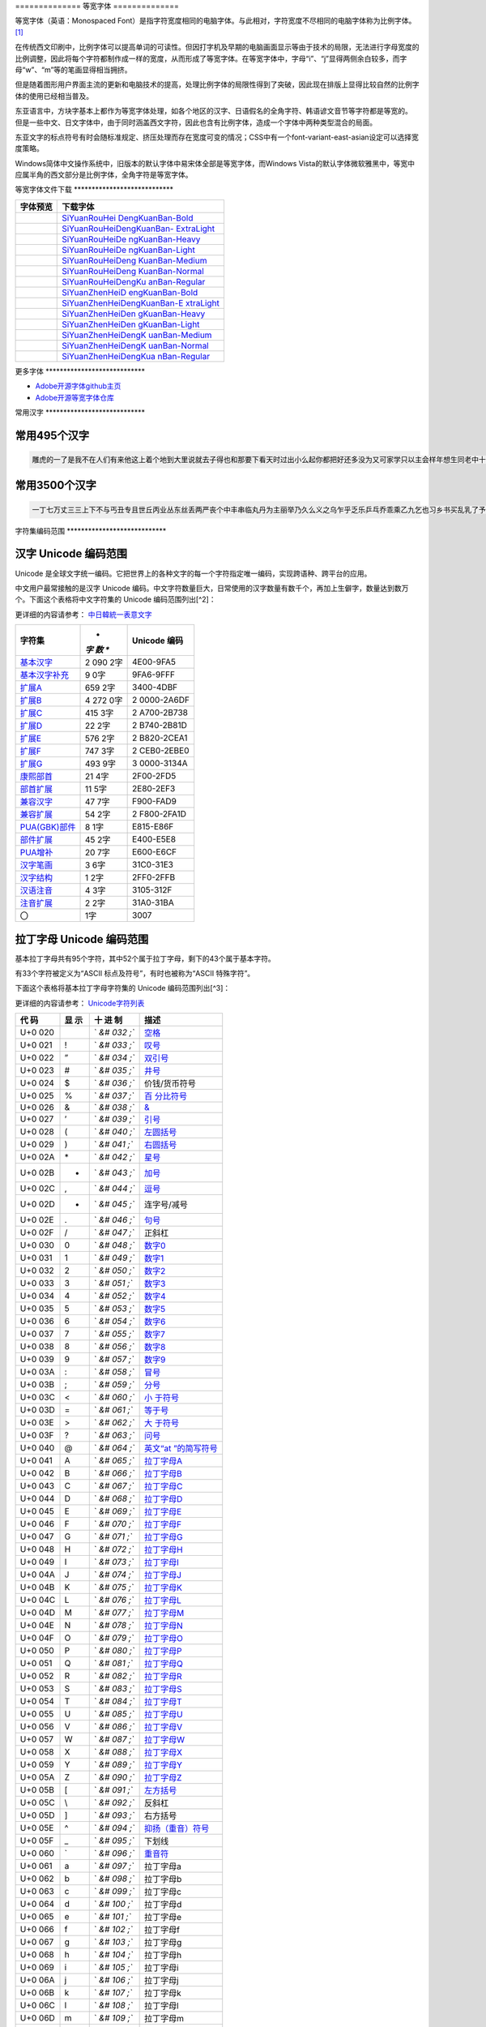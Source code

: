 .. \_monospaced-font:

============== 等宽字体 ==============

等宽字体（英语：Monospaced
Font）是指字符宽度相同的电脑字体。与此相对，字符宽度不尽相同的电脑字体称为比例字体。 [1]_

在传统西文印刷中，比例字体可以提高单词的可读性。但因打字机及早期的电脑画面显示等由于技术的局限，无法进行字母宽度的比例调整，因此将每个字符都制作成一样的宽度，从而形成了等宽字体。在等宽字体中，字母“i”、“j”显得两侧余白较多，而字母“w”、“m”等的笔画显得相当拥挤。

但是随着图形用户界面主流的更新和电脑技术的提高，处理比例字体的局限性得到了突破，因此现在排版上显得比较自然的比例字体的使用已经相当普及。

东亚语言中，方块字基本上都作为等宽字体处理，如各个地区的汉字、日语假名的全角字符、韩语谚文音节等字符都是等宽的。
但是一些中文、日文字体中，由于同时涵盖西文字符，因此也含有比例字体，造成一个字体中两种类型混合的局面。

东亚文字的标点符号有时会随标准规定、挤压处理而存在宽度可变的情况；CSS中有一个font-variant-east-asian设定可以选择宽度策略。

Windows简体中文操作系统中，旧版本的默认字体中易宋体全部是等宽字体，而Windows
Vista的默认字体微软雅黑中，等宽中应属半角的西文部分是比例字体，全角字符是等宽字体。

等宽字体文件下载 \***************************\*

+---------------------------------------+-------------------------------+
| 字体预览                              | 下载字体                      |
+=======================================+===============================+
| |SiYuanRouHeiDengKuanBan-Bold|        | `SiYuanRouHei                 |
|                                       | DengKuanBan-Bold <http://phot |
|                                       | os.100ask.net/lvgl/00_100ask_ |
|                                       | tools/fonts-zh-source/SiYuanR |
|                                       | ouHeiDengKuanBan-Bold.zip>`__ |
+---------------------------------------+-------------------------------+
| |SiYuanRouHeiDengKuanBan-ExtraLight|  | `SiYuanRouHeiDengKuanBan-     |
|                                       | ExtraLight <http://photos.100 |
|                                       | ask.net/lvgl/00_100ask_tools/ |
|                                       | fonts-zh-source/SiYuanRouHeiD |
|                                       | engKuanBan-ExtraLight.zip>`__ |
+---------------------------------------+-------------------------------+
| |SiYuanRouHeiDengKuanBan-Heavy|       | `SiYuanRouHeiDe               |
|                                       | ngKuanBan-Heavy <http://photo |
|                                       | s.100ask.net/lvgl/00_100ask_t |
|                                       | ools/fonts-zh-source/SiYuanRo |
|                                       | uHeiDengKuanBan-Heavy.zip>`__ |
+---------------------------------------+-------------------------------+
| |SiYuanRouHeiDengKuanBan-Light|       | `SiYuanRouHeiDe               |
|                                       | ngKuanBan-Light <http://photo |
|                                       | s.100ask.net/lvgl/00_100ask_t |
|                                       | ools/fonts-zh-source/SiYuanRo |
|                                       | uHeiDengKuanBan-Light.zip>`__ |
+---------------------------------------+-------------------------------+
| |SiYuanRouHeiDengKuanBan-Medium|      | `SiYuanRouHeiDeng             |
|                                       | KuanBan-Medium <http://photos |
|                                       | .100ask.net/lvgl/00_100ask_to |
|                                       | ols/fonts-zh-source/SiYuanRou |
|                                       | HeiDengKuanBan-Medium.zip>`__ |
+---------------------------------------+-------------------------------+
| |SiYuanRouHeiDengKuanBan-Normal|      | `SiYuanRouHeiDeng             |
|                                       | KuanBan-Normal <http://photos |
|                                       | .100ask.net/lvgl/00_100ask_to |
|                                       | ols/fonts-zh-source/SiYuanRou |
|                                       | HeiDengKuanBan-Normal.zip>`__ |
+---------------------------------------+-------------------------------+
| |SiYuanRouHeiDengKuanBan-Regular|     | `SiYuanRouHeiDengKu           |
|                                       | anBan-Regular <http://photos. |
|                                       | 100ask.net/lvgl/00_100ask_too |
|                                       | ls/fonts-zh-source/SiYuanRouH |
|                                       | eiDengKuanBan-Regular.zip>`__ |
+---------------------------------------+-------------------------------+
| |SiYuanZhenHeiDengKuanBan-Bold|       | `SiYuanZhenHeiD               |
|                                       | engKuanBan-Bold <http://photo |
|                                       | s.100ask.net/lvgl/00_100ask_t |
|                                       | ools/fonts-zh-source/SiYuanZh |
|                                       | enHeiDengKuanBan-Bold.zip>`__ |
+---------------------------------------+-------------------------------+
| |SiYuanZhenHeiDengKuanBan-ExtraLight| | `SiYuanZhenHeiDengKuanBan-E   |
|                                       | xtraLight <http://photos.100a |
|                                       | sk.net/lvgl/00_100ask_tools/f |
|                                       | onts-zh-source/SiYuanZhenHeiD |
|                                       | engKuanBan-ExtraLight.zip>`__ |
+---------------------------------------+-------------------------------+
| |SiYuanZhenHeiDengKuanBan-Heavy|      | `SiYuanZhenHeiDen             |
|                                       | gKuanBan-Heavy <http://photos |
|                                       | .100ask.net/lvgl/00_100ask_to |
|                                       | ols/fonts-zh-source/SiYuanZhe |
|                                       | nHeiDengKuanBan-Heavy.zip>`__ |
+---------------------------------------+-------------------------------+
| |SiYuanZhenHeiDengKuanBan-Light|      | `SiYuanZhenHeiDen             |
|                                       | gKuanBan-Light <http://photos |
|                                       | .100ask.net/lvgl/00_100ask_to |
|                                       | ols/fonts-zh-source/SiYuanZhe |
|                                       | nHeiDengKuanBan-Light.zip>`__ |
+---------------------------------------+-------------------------------+
| |SiYuanZhenHeiDengKuanBan-Medium|     | `SiYuanZhenHeiDengK           |
|                                       | uanBan-Medium <http://photos. |
|                                       | 100ask.net/lvgl/00_100ask_too |
|                                       | ls/fonts-zh-source/SiYuanZhen |
|                                       | HeiDengKuanBan-Medium.zip>`__ |
+---------------------------------------+-------------------------------+
| |SiYuanZhenHeiDengKuanBan-Normal|     | `SiYuanZhenHeiDengK           |
|                                       | uanBan-Normal <http://photos. |
|                                       | 100ask.net/lvgl/00_100ask_too |
|                                       | ls/fonts-zh-source/SiYuanZhen |
|                                       | HeiDengKuanBan-Normal.zip>`__ |
+---------------------------------------+-------------------------------+
| |SiYuanZhenHeiDengKuanBan-Regular|    | `SiYuanZhenHeiDengKua         |
|                                       | nBan-Regular <http://photos.1 |
|                                       | 00ask.net/lvgl/00_100ask_tool |
|                                       | s/fonts-zh-source/SiYuanZhenH |
|                                       | eiDengKuanBan-Regular.zip>`__ |
+---------------------------------------+-------------------------------+

更多字体 \***************************\*

-  `Adobe开源字体github主页 <https://github.com/adobe-fonts>`__
-  `Adobe开源等宽字体仓库 <https://github.com/adobe-fonts/source-han-mono>`__

常用汉字 \***************************\*

常用495个汉字
-------------

.. code:: shell

   雕虎的一了是我不在人们有来他这上着个地到大里说就去子得也和那要下看天时过出小么起你都把好还多没为又可家学只以主会样年想生同老中十从自面前头道它后然走很像见两用她国动进成回什边作对开而己些现山民候经发工向事命给长水几义三声于高手知理眼志点心战二问但身方实吃做叫当住听革打呢真全才四已所敌之最光产情路分总条白话东席次亲如被花口放儿常气黄五第使写军木珍吧文运再果怎定许快明行因别飞外树物活部门无往船望新带队先力完却站代员机更九您每风级跟笑啊孩万少直意夜比阶连车重便斗马哪化太指变社似士者干石满梅日决百原拿群究各六本思解立河村八难早论吗根共让相研今其书坐接应关信觉步反处记将千找争领或师结块跑谁草越字加脚紧爱等习阵怕月青半火法题建赶位唱海七女任件感准张团屋离色脸片科倒睛利世刚且由送切星导晚表够整认响雪流未场该并底深刻平伟忙提确近亮轻讲农古黑告界拉名呀土清阳照办史改历转画造嘴此治北必服雨穿内识验传业菜爬睡兴形量咱观苦体众通冲合破友度术饭公旁房极南枪读沙岁线野坚空收算至政城劳落钱特围弟胜教热展包歌类渐强数乡呼音答哥际旧神座章帮啦受系令跳非何牛取入岸敢掉忽种装顶急戴林停息句区衣般报叶压慢叔背细艳佐

常用3500个汉字
--------------

.. code:: shell

   一丁七万丈三三上下不与丐丑专且世丘丙业丛东丝丢两严丧个中丰串临丸丹为主丽举乃久么义之乌乍乎乏乐乒乓乔乖乘乙九乞也习乡书买乱乳了予争事二于亏云互五井亚些亡交亥亦产亩享京亭亮亲人亿什仁仅仆仇今介仍从仑仓仔他仗付仙代令以仪们仰仲件价任份仿企伊伍伏伐休众优伙会伞伟传伤伦伪伯估伴伶伸伺似佃但位低住佑体何余佛作你佣佩佳使侄侈例侍供依侠侣侥侦侧侨侮侯侵便促俄俊俏俐俗俘保信俩俭修俯俱俺倍倒倔倘候倚借倡倦债值倾假偎偏做停健偶偷偿傀傅傍储催傲傻像僚僧僵僻儒儡儿允元兄充兆先光克免兑兔党兜兢入全八公六兰共关兴兵其具典养兼兽冀内冈册再冒冕冗写军农冠冤冬冯冰冲决况冶冷冻净凄准凉凌减凑凛凝几凡凤凫凭凯凰凳凶凸凹出击函凿刀刁刃分切刊刑划列刘则刚创初删判刨利别刮到制刷券刹刺刻刽剂剃削前剑剔剖剥剧剩剪副割剿劈力劝办功加务劣动助努劫励劲劳势勃勇勉勋勒勘募勤勺勾勿匀包匆匈匕化北匙匠匣匪匹区医匾匿十千升午半华协卑卒卓单卖南博卜占卡卢卤卦卧卫印危即却卵卷卸卿厂厅历厉压厌厕厘厚原厢厦厨去县参又叉及友双反发叔取受变叙叛叠口古句另叨只叫召叭叮可台史右叶号司叹叼叽吁吃各吆合吉吊同名后吏吐向吓吕吗君吝吞吟吠否吧吨吩含听吭吮启吱吴吵吸吹吻吼呀呆呈告呐呕员呛呜呢周味呵呻呼命咆和咏咐咒咕咖咙咧咨咪咬咱咳咸咽哀品哄哆哈响哎哑哗哟哥哨哩哪哭哮哲哺哼唁唆唇唉唐唠唤唧唬售唯唱唾啃啄商啊啡啤啥啦啰啸啼喂善喇喉喊喘喜喝喧喳喷喻嗅嗓嗜嗡嗤嗦嗽嘀嘁嘉嘱嘲嘴嘶嘹嘿器噩噪嚎嚣嚷嚼囊囚四回因团囤园困囱围固国图圃圆圈土圣在地场圾址均坊坎坏坐坑块坚坛坝坞坟坠坡坤坦坪坯坷垂垃垄型垒垛垢垦垫垮埂埃埋城域埠培基堂堆堕堡堤堪堰堵塌塑塔塘塞填境墅墓墙增墨墩壁壕壤士壮声壳壶壹处备复夏夕外多夜够大天太夫夭央夯失头夷夸夹夺奄奇奈奉奋奏契奔奕奖套奠奢奥女奴奶奸她好如妄妆妇妈妒妓妖妙妥妨妹妻姆姊始姐姑姓委姚姜姥姨姻姿威娃娄娇娘娜娩娱娶婆婉婚婴婶婿媒媚媳嫁嫂嫉嫌嫡嫩嬉子孔孕字存孙孝孟季孤学孩孵孽宁它宅宇守安宋完宏宗官宙定宛宜宝实宠审客宣室宦宪宫宰害宴宵家容宽宾宿寂寄密寇富寒寓寝寞察寡寥寨寸对寺寻导寿封射将尉尊小少尔尖尘尚尝尤就尸尺尼尽尾尿局屁层居屈屉届屋屎屏屑展属屠屡履屯山屹屿岁岂岔岖岗岛岩岭岳岸峡峦峭峰峻崇崎崔崖崩崭嵌巍川州巡巢工左巧巨巩巫差己已巴巷巾币市布帅帆师希帐帕帖帘帚帜帝带席帮常帽幅幌幔幕幢干干平年并幸幻幼幽广庄庆庇床序庐库应底店庙府庞废度座庭庵庶康庸廉廊廓延廷建开异弃弄弊式弓引弛弟张弥弦弧弯弱弹强归当录形彤彩彪彬彭彰影役彻彼往征径待很徊律徐徒徒得徘御循微德徽心必忆忌忍志忘忙忠忧快忱念忽忿怀态怎怒怔怕怖怜思怠急性怨怪怯总恃恋恍恐恒恕恢恤恨恩恬恭息恰恳恶恼悄悉悍悔悟悠患悦您悬悯悲悴悼情惊惋惑惕惜惠惦惧惨惩惫惭惯惰想惶惹愁愈愉意愕愚感愤愧愿慈慌慎慕慢慧慨慰慷憋憎憔憨憾懂懈懊懒懦戈戏成我戒或战戚截戳戴户房所扁扇手才扎扑扒打扔托扛扣执扩扫扬扭扮扯扰扳扶批扼找承技抄把抑抒抓投抖抗折抚抛抠抡抢护报披抬抱抵抹押抽拂拄担拆拇拉拌拍拐拒拓拔拖拗拘拙招拜拟拢拣拥拦拧拨择括拭拯拱拳拴拷拼拾拿持挂指按挎挑挖挚挟挠挡挣挤挥挨挪挫振挺挽捂捅捆捉捌捍捎捏捐捕捞损捡换捣捧据捶捷捺捻掀掂授掉掌掏掐排掖掘掠探接控推掩措掰掷掸掺揉揍描提插揖握揣揩揪揭援揽搀搁搂搅搏搓搔搜搞搪搬搭携摄摆摇摊摔摘摧摩摸摹撇撑撒撕撞撤撩撬播撮撰撵撼擂擅操擎擒擦攀攒攘支收改攻放政故效敌敏救教敛敞敢散敦敬数敲整敷文斋斑斗料斜斟斤斥斧斩断斯新方施旁旅旋族旗无既日旦旧旨早旬旭旱时旷旺昂昆昌明昏易昔昙星映春昧昨昭是昵昼显晃晋晌晒晓晕晚晤晦晨普景晰晴晶智晾暂暇暑暖暗暮暴曙曲更曹曼曾替最月有朋服朗望朝期朦木未末本术朱朴朵机朽杀杂权杆杈杉李杏材村杖杜束杠条来杨杭杯杰松板极构枉析枕林枚果枝枢枣枪枫枯架枷柄柏某柑柒染柔柜柠查柬柱柳柴柿栅标栈栋栏树栓栖栗校株样核根格栽桂桃桅框案桌桐桑档桥桦桨桩桶梁梅梆梗梢梦梧梨梭梯械梳检棉棋棍棒棕棘棚棠森棱棵棺椅植椎椒椭椰椿楔楚楞楣楷楼概榄榆榔榕榛榜榨榴槐槽樊樟模横樱橄橘橙橡橱檀檐檩檬欠次欢欣欧欲欺款歇歉歌止正此步武歧歪歹死歼殃殉殊残殖殴段殷殿毁毅母每毒比毕毙毛毡毫毯氏民氓气氛氢氧氨氮氯水永汁求汇汉汗汛汞江池污汤汪汰汹汽沃沈沉沐沙沛沟没沥沦沧沪沫沮河沸油治沼沽沾沿泄泉泊泌法泛泞泡波泣泥注泪泰泳泵泻泼泽洁洋洒洗洛洞津洪洲活洼洽派流浅浆浇浊测济浑浓浙浦浩浪浮浴海浸涂消涉涌涎涕涛涝涡涣涤润涧涨涩涮涯液涵淀淆淋淌淑淘淡淤淫淮深淳混淹添清渊渐渔渗渠渡渣渤温港渴游渺湃湖湘湾湿溃溅溉源溜溢溪溯溶溺滋滑滓滔滚滞满滤滥滨滩滴漂漆漏漓演漠漩漫漱漾潘潜潦潭潮澄澈澎澜澡澳激濒瀑灌火灭灯灰灵灶灸灼灾灿炉炊炎炒炕炫炬炭炮炸点炼烁烂烈烘烙烛烟烤烦烧烫热烹焊焕焙焚焦焰然煌煎煞煤照煮熄熊熏熔熙熟熬燃燎燕燥爆爪爬爱爵父爷爸爹爽片版牌牍牙牛牡牢牧物牲牵特牺犀犁犬犯状犹狂狈狐狗狞狠狡独狭狮狰狱狸狼猎猖猛猜猩猪猫猬献猴猾猿玄率玉王玖玛玩玫环现玲玷玻珊珍珠班球琅理琉琐琢琳琴琼瑞瑟瑰璃璧瓜瓢瓣瓤瓦瓮瓶瓷甘甚甜生甥用甩甫田由甲申电男甸画畅界畏畔留畜略畦番畴畸疆疏疑疗疙疚疟疤疫疮疯疲疹疼疾病症痊痒痕痘痛痢痪痰痴痹瘟瘤瘦瘩瘪瘫瘸瘾癌癞癣登白百皂的皆皇皮皱皿盅盆盈益盏盐监盒盔盖盗盘盛盟目盯盲直相盹盼盾省眉看真眠眨眯眶眷眼着睁睛睡督睦睬睹瞄瞎瞒瞧瞪瞬瞭瞳瞻矗矛矢知矩矫短矮石矾矿码砂砌砍研砖砚砰破砸砾础硅硕硝硫硬确硼碉碌碍碎碑碗碘碟碧碰碱碳碴碾磁磅磕磨磷磺礁示礼社祈祖祝神祟祠祥票祭祷祸禀禁福离禽禾秀私秃秆秉秋种科秒秕秘租秤秦秧秩秫积称秸移秽稀程稍税稚稠稳稻稼稽稿穆穗穴究穷空穿突窃窄窍窑窒窖窗窘窜窝窟窥窿立竖站竞竟章竣童竭端竹竿笆笋笑笔笙笛笤符笨第笼等筋筏筐筑筒答策筛筝筷筹签简箍箕算管箩箫箭箱篇篓篙篡篮篱篷簇簸簿籍米类籽粉粒粗粘粟粤粥粪粮粱粹精糊糕糖糙糜糟糠糯系紊素索紧紫累絮繁纠红纤约级纪纫纬纯纱纲纳纵纷纸纹纺纽线练组绅细织终绊绍绎经绑绒结绕绘给络绝绞统绢绣继绩绪续绰绳维绵绷绸综绽绿缀缅缆缎缓缔缕编缘缚缝缠缤缨缩缭缰缴缸缺罐网罕罗罚罢罩罪置署羊美羔羞羡群羹羽翁翅翎翔翘翠翩翰翻翼耀老考者而耍耐耕耕耗耙耳耸耻耽耿聂聊聋职联聘聚聪肃肄肆肉肋肌肖肘肚肛肝肠股肢肤肥肩肪肮肯育肴肺肾肿胀胁胃胆背胎胖胚胜胞胡胧胯胰胳胶胸能脂脆脉脊脏脐脑脓脖脚脯脱脸脾腊腋腌腐腔腕腥腮腰腹腺腻腾腿膀膊膏膘膛膜膝膨膳臀臂臊臣自臭至致臼舀舅舆舌舍舒舔舞舟航般舰舱舵舶舷船艇艘良艰色艳艺艾节芋芍芒芙芜芝芥芦芬芭芯花芳芹芽苇苍苏苔苗苛苞苟若苦苫英苹茁茂范茄茅茉茎茧茫茬茴茵茶茸荆草荐荒荔荚荞荠荡荣荤荧药荷荸莉莫莱莲获莹莺莽菇菊菌菜菠菩菱菲萄萌萍萎萝萤营萧萨落著葛葡董葫葬葱葵蒂蒋蒙蒜蒲蒸蒿蓄蓉蓖蓝蓬蔑蔓蔗蔚蔫蔬蔼蔽蕉蕊蕴蕾薄薇薛薪薯藏藐藕藤藻蘑蘸虎虏虐虑虚虫虱虹虽虾蚀蚁蚂蚊蚌蚓蚕蚜蚣蚤蚪蚯蛀蛆蛇蛉蛋蛔蛙蛛蛤蛮蛹蛾蜀蜂蜈蜒蜓蜕蜗蜘蜜蜡蜻蝇蝉蝌蝎蝗蝙蝠蝴蝶螃融螟螺蟀蟆蟋蟹蠕蠢血衅行衍衔街衙衡衣补表衩衫衬衰衷袁袄袋袍袒袖袜被袭袱裁裂装裆裉裕裙裤裳裸裹褂褐褒褥襟西要覆见观规觅视览觉角解触言誉誊誓警譬计订认讥讨让训议讯记讲讳讶许讹论讼讽设访诀证评诅识诈诉诊词译试诗诚话诞诡询该详诫诬语误诱诲说诵请诸诺读诽课谁调谅谆谈谊谋谍谎谐谒谓谚谜谢谣谤谦谨谬谭谱谴谷豁豆豌象豪豫豹豺貌贝贞负贡财责贤败账货货质贩贪贫贬购贮贯贰贱贴贵贸费贺贼贾贿赁赂赃资赊赋赌赎赏赐赔赖赘赚赛赞赠赡赢赤赦赫走赴赵赶起趁超越趋趟趣足趴趾跃跋跌跑跛距跟跨跪路跳践跷跺踊踏踢踩踪踱蹂蹄蹈蹋蹦蹬蹭蹲躁躏身躬躯躲躺车轧轨轩转轮软轰轴轻载轿较辅辆辈辉辐辑输辕辖辙辛辜辞辟辣辨辩辫辰辱边辽达迁迂迄迅过迈迎运近返还这进远违连迟迫述迷迹追退送适逃逆选逊透逐递途逗通逛逝逞速造逢逮逸逻逼逾遂遇遍遏道遗遣遥遭遮遵避邀邑邓邢那邦邪邮邻郁郊郎郑部郭都鄙酌配酒酗酝酣酥酪酬酱酵酷酸酿醇醉醋醒采释里重野量金鉴针钉钓钙钝钞钟钠钢钥钦钧钩钮钱钳钻钾铁铃铅铆铐铛铜铝铡铣铭铲银铸铺链销锁锄锅锈锉锋锌锐错锚锡锣锤锥锦锨锭键锯锰锹锻镀镇镊镐镜镣镰镶长门闪闭问闯闰闲间闷闸闹闺闻闽阀阁阅阎阐阔队阱防阳阴阵阶阻阿附际陆陈陋陌降限陕陡院除陨险陪陵陶陷隅隆随隐隔隘隙障隧隶难雀雁雄雅集雇雌雏雕雨雪雳零雷雹雾需震霉霍霎霜霞露霸霹青靖静非靠靡面革靴靶鞋鞍鞠鞭韧韩韭音韵页顶顷项顺须顽顾顿颁颂预颅领颇颈颊频颓颖颗题颜额颠颤风飒飘飞食餐饥饭饮饰饱饲饵饶饺饼饿馁馅馆馋馍馏馒首香马驮驯驰驱驳驴驶驹驻驼驾骂骄骆骇验骏骑骗骚骡骤骨髓高鬓鬼魁魂魄魏魔鱼鲁鲜鲤鲫鲸鳄鳍鳖鳞鸟鸠鸡鸣鸥鸦鸭鸯鸳鸵鸽鸿鹃鹅鹉鹊鹏鹤鹦鹰鹿麦麸麻黄黍黎黑黔默鼎鼓鼠鼻齐齿龄龙龟

字符集编码范围 \***************************\*

汉字 Unicode 编码范围
---------------------

Unicode
是全球文字统一编码。它把世界上的各种文字的每一个字符指定唯一编码，实现跨语种、跨平台的应用。

中文用户最常接触的是汉字 Unicode
编码。中文字符数量巨大，日常使用的汉字数量有数千个，再加上生僻字，数量达到数万个。下面这个表格将中文字符集的
Unicode 编码范围列出[^2]：

更详细的内容请参考：
`中日韓統一表意文字 <https://zh.wikipedia.org/wiki/%E4%B8%AD%E6%97%A5%E9%9F%93%E7%B5%B1%E4%B8%80%E8%A1%A8%E6%84%8F%E6%96%87%E5%AD%97>`__

+--------------------------------------------------+-----+------------+
| **字符集**                                       | *   | **Unicode  |
|                                                  | *字 | 编码**     |
|                                                  | 数  |            |
|                                                  | **  |            |
+==================================================+=====+============+
| `基本汉字 <https://www.qqx                       | 2   | 4E00-9FA5  |
| iuzi.cn/zh/hanzi-unicode-bianma.php?zfj=jbhz>`__ | 090 |            |
|                                                  | 2字 |            |
+--------------------------------------------------+-----+------------+
| `基本汉字补充 <https://www.qqxiu                 | 9   | 9FA6-9FFF  |
| zi.cn/zh/hanzi-unicode-bianma.php?zfj=jbhzbc>`__ | 0字 |            |
+--------------------------------------------------+-----+------------+
| `扩展A <https://www.qq                           | 659 | 3400-4DBF  |
| xiuzi.cn/zh/hanzi-unicode-bianma.php?zfj=kza>`__ | 2字 |            |
+--------------------------------------------------+-----+------------+
| `扩展B <https://www.qq                           | 4   | 2          |
| xiuzi.cn/zh/hanzi-unicode-bianma.php?zfj=kzb>`__ | 272 | 0000-2A6DF |
|                                                  | 0字 |            |
+--------------------------------------------------+-----+------------+
| `扩展C <https://www.qq                           | 415 | 2          |
| xiuzi.cn/zh/hanzi-unicode-bianma.php?zfj=kzc>`__ | 3字 | A700-2B738 |
+--------------------------------------------------+-----+------------+
| `扩展D <https://www.qq                           | 22  | 2          |
| xiuzi.cn/zh/hanzi-unicode-bianma.php?zfj=kzd>`__ | 2字 | B740-2B81D |
+--------------------------------------------------+-----+------------+
| `扩展E <https://www.qq                           | 576 | 2          |
| xiuzi.cn/zh/hanzi-unicode-bianma.php?zfj=kze>`__ | 2字 | B820-2CEA1 |
+--------------------------------------------------+-----+------------+
| `扩展F <https://www.qq                           | 747 | 2          |
| xiuzi.cn/zh/hanzi-unicode-bianma.php?zfj=kzf>`__ | 3字 | CEB0-2EBE0 |
+--------------------------------------------------+-----+------------+
| `扩展G <https://www.qq                           | 493 | 3          |
| xiuzi.cn/zh/hanzi-unicode-bianma.php?zfj=kzg>`__ | 9字 | 0000-3134A |
+--------------------------------------------------+-----+------------+
| `康熙部首 <https://www.qqx                       | 21  | 2F00-2FD5  |
| iuzi.cn/zh/hanzi-unicode-bianma.php?zfj=kxbs>`__ | 4字 |            |
+--------------------------------------------------+-----+------------+
| `部首扩展 <https://www.qqx                       | 11  | 2E80-2EF3  |
| iuzi.cn/zh/hanzi-unicode-bianma.php?zfj=bskz>`__ | 5字 |            |
+--------------------------------------------------+-----+------------+
| `兼容汉字 <https://www.qqx                       | 47  | F900-FAD9  |
| iuzi.cn/zh/hanzi-unicode-bianma.php?zfj=jrhz>`__ | 7字 |            |
+--------------------------------------------------+-----+------------+
| `兼容扩展 <https://www.qqx                       | 54  | 2          |
| iuzi.cn/zh/hanzi-unicode-bianma.php?zfj=jrkz>`__ | 2字 | F800-2FA1D |
+--------------------------------------------------+-----+------------+
| `PUA(GBK)部件 <https://www.qqxi                  | 8   | E815-E86F  |
| uzi.cn/zh/hanzi-unicode-bianma.php?zfj=puabj>`__ | 1字 |            |
+--------------------------------------------------+-----+------------+
| `部件扩展 <https://www.qqx                       | 45  | E400-E5E8  |
| iuzi.cn/zh/hanzi-unicode-bianma.php?zfj=bjkz>`__ | 2字 |            |
+--------------------------------------------------+-----+------------+
| `PUA增补 <https://www.qqxi                       | 20  | E600-E6CF  |
| uzi.cn/zh/hanzi-unicode-bianma.php?zfj=puazb>`__ | 7字 |            |
+--------------------------------------------------+-----+------------+
| `汉字笔画 <https://www.qqx                       | 3   | 31C0-31E3  |
| iuzi.cn/zh/hanzi-unicode-bianma.php?zfj=hzbh>`__ | 6字 |            |
+--------------------------------------------------+-----+------------+
| `汉字结构 <https://www.qqx                       | 1   | 2FF0-2FFB  |
| iuzi.cn/zh/hanzi-unicode-bianma.php?zfj=hzjg>`__ | 2字 |            |
+--------------------------------------------------+-----+------------+
| `汉语注音 <https://www.qqx                       | 4   | 3105-312F  |
| iuzi.cn/zh/hanzi-unicode-bianma.php?zfj=hyzy>`__ | 3字 |            |
+--------------------------------------------------+-----+------------+
| `注音扩展 <https://www.qqx                       | 2   | 31A0-31BA  |
| iuzi.cn/zh/hanzi-unicode-bianma.php?zfj=zykz>`__ | 2字 |            |
+--------------------------------------------------+-----+------------+
| 〇                                               | 1字 | 3007       |
+--------------------------------------------------+-----+------------+

拉丁字母 Unicode 编码范围
-------------------------

基本拉丁字母共有95个字符，其中52个属于拉丁字母，剩下的43个属于基本字符。

有33个字符被定义为“ASCII 标点及符号”，有时也被称为“ASCII 特殊字符”。

下面这个表格将基本拉丁字母字符集的 Unicode 编码范围列出[^3]：

更详细的内容请参考：
`Unicode字符列表 <https://zh.wikipedia.org/wiki/Unicode%E5%AD%97%E7%AC%A6%E5%88%97%E8%A1%A8>`__

+-----+----+-----+-----------------------------------------------------+
| 代  | 显 | 十  | 描述                                                |
| 码  | 示 | 进  |                                                     |
|     |    | 制  |                                                     |
+=====+====+=====+=====================================================+
| U+0 |    | `   | `空格 <https://zh.wikipedia.org/wiki/空格>`__       |
| 020 |    | `&# |                                                     |
|     |    | 032 |                                                     |
|     |    | ;`` |                                                     |
+-----+----+-----+-----------------------------------------------------+
| U+0 | !  | `   | `叹号 <https://zh.wikipedia.org/wiki/叹号>`__       |
| 021 |    | `&# |                                                     |
|     |    | 033 |                                                     |
|     |    | ;`` |                                                     |
+-----+----+-----+-----------------------------------------------------+
| U+0 | ”  | `   | `双引号 <https://zh.wikipedia.org/wiki/双引号>`__   |
| 022 |    | `&# |                                                     |
|     |    | 034 |                                                     |
|     |    | ;`` |                                                     |
+-----+----+-----+-----------------------------------------------------+
| U+0 | #  | `   | `井号 <https://zh.wikipedia.org/wiki/井號>`__       |
| 023 |    | `&# |                                                     |
|     |    | 035 |                                                     |
|     |    | ;`` |                                                     |
+-----+----+-----+-----------------------------------------------------+
| U+0 | $  | `   | 价钱/货币符号                                       |
| 024 |    | `&# |                                                     |
|     |    | 036 |                                                     |
|     |    | ;`` |                                                     |
+-----+----+-----+-----------------------------------------------------+
| U+0 | %  | `   | `百                                                 |
| 025 |    | `&# | 分比符号 <https://zh.wikipedia.org/wiki/百分比>`__  |
|     |    | 037 |                                                     |
|     |    | ;`` |                                                     |
+-----+----+-----+-----------------------------------------------------+
| U+0 | &  | `   | `& <https://zh.wikipedia.org/wiki/%26>`__           |
| 026 |    | `&# |                                                     |
|     |    | 038 |                                                     |
|     |    | ;`` |                                                     |
+-----+----+-----+-----------------------------------------------------+
| U+0 | ’  | `   | `引号 <https://zh.wikipedia.org/wiki/引號>`__       |
| 027 |    | `&# |                                                     |
|     |    | 039 |                                                     |
|     |    | ;`` |                                                     |
+-----+----+-----+-----------------------------------------------------+
| U+0 | (  | `   | `左圆括号 <https://zh.wikipedia.org/wiki/圓括號>`__ |
| 028 |    | `&# |                                                     |
|     |    | 040 |                                                     |
|     |    | ;`` |                                                     |
+-----+----+-----+-----------------------------------------------------+
| U+0 | )  | `   | `右圆括号 <https://zh.wikipedia.org/wiki/圓括號>`__ |
| 029 |    | `&# |                                                     |
|     |    | 041 |                                                     |
|     |    | ;`` |                                                     |
+-----+----+-----+-----------------------------------------------------+
| U+0 | \* | `   | `星号 <https://zh.wikipedia.org/wiki/星號>`__       |
| 02A |    | `&# |                                                     |
|     |    | 042 |                                                     |
|     |    | ;`` |                                                     |
+-----+----+-----+-----------------------------------------------------+
| U+0 | +  | `   | `加号 <https://zh.wikipedia.org/wiki/數學符號>`__   |
| 02B |    | `&# |                                                     |
|     |    | 043 |                                                     |
|     |    | ;`` |                                                     |
+-----+----+-----+-----------------------------------------------------+
| U+0 | ,  | `   | `逗号 <https://zh.wikipedia.org/wiki/逗號>`__       |
| 02C |    | `&# |                                                     |
|     |    | 044 |                                                     |
|     |    | ;`` |                                                     |
+-----+----+-----+-----------------------------------------------------+
| U+0 | -  | `   | 连字号/减号                                         |
| 02D |    | `&# |                                                     |
|     |    | 045 |                                                     |
|     |    | ;`` |                                                     |
+-----+----+-----+-----------------------------------------------------+
| U+0 | .  | `   | `句号 <https://zh.wikipedia.org/wiki/句號>`__       |
| 02E |    | `&# |                                                     |
|     |    | 046 |                                                     |
|     |    | ;`` |                                                     |
+-----+----+-----+-----------------------------------------------------+
| U+0 | /  | `   | 正斜杠                                              |
| 02F |    | `&# |                                                     |
|     |    | 047 |                                                     |
|     |    | ;`` |                                                     |
+-----+----+-----+-----------------------------------------------------+
| U+0 | 0  | `   | `数字0 <https://zh.wikipedia.org/wiki/0>`__         |
| 030 |    | `&# |                                                     |
|     |    | 048 |                                                     |
|     |    | ;`` |                                                     |
+-----+----+-----+-----------------------------------------------------+
| U+0 | 1  | `   | `数字1 <https://zh.wikipedia.org/wiki/1>`__         |
| 031 |    | `&# |                                                     |
|     |    | 049 |                                                     |
|     |    | ;`` |                                                     |
+-----+----+-----+-----------------------------------------------------+
| U+0 | 2  | `   | `数字2 <https://zh.wikipedia.org/wiki/2>`__         |
| 032 |    | `&# |                                                     |
|     |    | 050 |                                                     |
|     |    | ;`` |                                                     |
+-----+----+-----+-----------------------------------------------------+
| U+0 | 3  | `   | `数字3 <https://zh.wikipedia.org/wiki/3>`__         |
| 033 |    | `&# |                                                     |
|     |    | 051 |                                                     |
|     |    | ;`` |                                                     |
+-----+----+-----+-----------------------------------------------------+
| U+0 | 4  | `   | `数字4 <https://zh.wikipedia.org/wiki/4>`__         |
| 034 |    | `&# |                                                     |
|     |    | 052 |                                                     |
|     |    | ;`` |                                                     |
+-----+----+-----+-----------------------------------------------------+
| U+0 | 5  | `   | `数字5 <https://zh.wikipedia.org/wiki/5>`__         |
| 035 |    | `&# |                                                     |
|     |    | 053 |                                                     |
|     |    | ;`` |                                                     |
+-----+----+-----+-----------------------------------------------------+
| U+0 | 6  | `   | `数字6 <https://zh.wikipedia.org/wiki/6>`__         |
| 036 |    | `&# |                                                     |
|     |    | 054 |                                                     |
|     |    | ;`` |                                                     |
+-----+----+-----+-----------------------------------------------------+
| U+0 | 7  | `   | `数字7 <https://zh.wikipedia.org/wiki/7>`__         |
| 037 |    | `&# |                                                     |
|     |    | 055 |                                                     |
|     |    | ;`` |                                                     |
+-----+----+-----+-----------------------------------------------------+
| U+0 | 8  | `   | `数字8 <https://zh.wikipedia.org/wiki/8>`__         |
| 038 |    | `&# |                                                     |
|     |    | 056 |                                                     |
|     |    | ;`` |                                                     |
+-----+----+-----+-----------------------------------------------------+
| U+0 | 9  | `   | `数字9 <https://zh.wikipedia.org/wiki/9>`__         |
| 039 |    | `&# |                                                     |
|     |    | 057 |                                                     |
|     |    | ;`` |                                                     |
+-----+----+-----+-----------------------------------------------------+
| U+0 | :  | `   | `冒号 <https://zh.wikipedia.org/wiki/冒號>`__       |
| 03A |    | `&# |                                                     |
|     |    | 058 |                                                     |
|     |    | ;`` |                                                     |
+-----+----+-----+-----------------------------------------------------+
| U+0 | ;  | `   | `分号 <https://zh.wikipedia.org/wiki/分號>`__       |
| 03B |    | `&# |                                                     |
|     |    | 059 |                                                     |
|     |    | ;`` |                                                     |
+-----+----+-----+-----------------------------------------------------+
| U+0 | <  | `   | `小                                                 |
| 03C |    | `&# | 于符号 <https://zh.wikipedia.org/wiki/數學符號>`__  |
|     |    | 060 |                                                     |
|     |    | ;`` |                                                     |
+-----+----+-----+-----------------------------------------------------+
| U+0 | =  | `   | `等于号 <https://zh.wikipedia.org/wiki/數學符號>`__ |
| 03D |    | `&# |                                                     |
|     |    | 061 |                                                     |
|     |    | ;`` |                                                     |
+-----+----+-----+-----------------------------------------------------+
| U+0 | >  | `   | `大                                                 |
| 03E |    | `&# | 于符号 <https://zh.wikipedia.org/wiki/數學符號>`__  |
|     |    | 062 |                                                     |
|     |    | ;`` |                                                     |
+-----+----+-----+-----------------------------------------------------+
| U+0 | ?  | `   | `问号 <https://zh.wikipedia.org/wiki/問號>`__       |
| 03F |    | `&# |                                                     |
|     |    | 063 |                                                     |
|     |    | ;`` |                                                     |
+-----+----+-----+-----------------------------------------------------+
| U+0 | @  | `   | `英文“at                                            |
| 040 |    | `&# | ”的简写符号 <https://zh.wikipedia.org/wiki/英文>`__ |
|     |    | 064 |                                                     |
|     |    | ;`` |                                                     |
+-----+----+-----+-----------------------------------------------------+
| U+0 | A  | `   | `拉丁字母A <https://zh.wikipedia.org/wiki/A>`__     |
| 041 |    | `&# |                                                     |
|     |    | 065 |                                                     |
|     |    | ;`` |                                                     |
+-----+----+-----+-----------------------------------------------------+
| U+0 | B  | `   | `拉丁字母B <https://zh.wikipedia.org/wiki/B>`__     |
| 042 |    | `&# |                                                     |
|     |    | 066 |                                                     |
|     |    | ;`` |                                                     |
+-----+----+-----+-----------------------------------------------------+
| U+0 | C  | `   | `拉丁字母C <https://zh.wikipedia.org/wiki/C>`__     |
| 043 |    | `&# |                                                     |
|     |    | 067 |                                                     |
|     |    | ;`` |                                                     |
+-----+----+-----+-----------------------------------------------------+
| U+0 | D  | `   | `拉丁字母D <https://zh.wikipedia.org/wiki/D>`__     |
| 044 |    | `&# |                                                     |
|     |    | 068 |                                                     |
|     |    | ;`` |                                                     |
+-----+----+-----+-----------------------------------------------------+
| U+0 | E  | `   | `拉丁字母E <https://zh.wikipedia.org/wiki/E>`__     |
| 045 |    | `&# |                                                     |
|     |    | 069 |                                                     |
|     |    | ;`` |                                                     |
+-----+----+-----+-----------------------------------------------------+
| U+0 | F  | `   | `拉丁字母F <https://zh.wikipedia.org/wiki/F>`__     |
| 046 |    | `&# |                                                     |
|     |    | 070 |                                                     |
|     |    | ;`` |                                                     |
+-----+----+-----+-----------------------------------------------------+
| U+0 | G  | `   | `拉丁字母G <https://zh.wikipedia.org/wiki/G>`__     |
| 047 |    | `&# |                                                     |
|     |    | 071 |                                                     |
|     |    | ;`` |                                                     |
+-----+----+-----+-----------------------------------------------------+
| U+0 | H  | `   | `拉丁字母H <https://zh.wikipedia.org/wiki/H>`__     |
| 048 |    | `&# |                                                     |
|     |    | 072 |                                                     |
|     |    | ;`` |                                                     |
+-----+----+-----+-----------------------------------------------------+
| U+0 | I  | `   | `拉丁字母I <https://zh.wikipedia.org/wiki/I>`__     |
| 049 |    | `&# |                                                     |
|     |    | 073 |                                                     |
|     |    | ;`` |                                                     |
+-----+----+-----+-----------------------------------------------------+
| U+0 | J  | `   | `拉丁字母J <https://zh.wikipedia.org/wiki/J>`__     |
| 04A |    | `&# |                                                     |
|     |    | 074 |                                                     |
|     |    | ;`` |                                                     |
+-----+----+-----+-----------------------------------------------------+
| U+0 | K  | `   | `拉丁字母K <https://zh.wikipedia.org/wiki/K>`__     |
| 04B |    | `&# |                                                     |
|     |    | 075 |                                                     |
|     |    | ;`` |                                                     |
+-----+----+-----+-----------------------------------------------------+
| U+0 | L  | `   | `拉丁字母L <https://zh.wikipedia.org/wiki/L>`__     |
| 04C |    | `&# |                                                     |
|     |    | 076 |                                                     |
|     |    | ;`` |                                                     |
+-----+----+-----+-----------------------------------------------------+
| U+0 | M  | `   | `拉丁字母M <https://zh.wikipedia.org/wiki/M>`__     |
| 04D |    | `&# |                                                     |
|     |    | 077 |                                                     |
|     |    | ;`` |                                                     |
+-----+----+-----+-----------------------------------------------------+
| U+0 | N  | `   | `拉丁字母N <https://zh.wikipedia.org/wiki/N>`__     |
| 04E |    | `&# |                                                     |
|     |    | 078 |                                                     |
|     |    | ;`` |                                                     |
+-----+----+-----+-----------------------------------------------------+
| U+0 | O  | `   | `拉丁字母O <https://zh.wikipedia.org/wiki/O>`__     |
| 04F |    | `&# |                                                     |
|     |    | 079 |                                                     |
|     |    | ;`` |                                                     |
+-----+----+-----+-----------------------------------------------------+
| U+0 | P  | `   | `拉丁字母P <https://zh.wikipedia.org/wiki/P>`__     |
| 050 |    | `&# |                                                     |
|     |    | 080 |                                                     |
|     |    | ;`` |                                                     |
+-----+----+-----+-----------------------------------------------------+
| U+0 | Q  | `   | `拉丁字母Q <https://zh.wikipedia.org/wiki/Q>`__     |
| 051 |    | `&# |                                                     |
|     |    | 081 |                                                     |
|     |    | ;`` |                                                     |
+-----+----+-----+-----------------------------------------------------+
| U+0 | R  | `   | `拉丁字母R <https://zh.wikipedia.org/wiki/R>`__     |
| 052 |    | `&# |                                                     |
|     |    | 082 |                                                     |
|     |    | ;`` |                                                     |
+-----+----+-----+-----------------------------------------------------+
| U+0 | S  | `   | `拉丁字母S <https://zh.wikipedia.org/wiki/S>`__     |
| 053 |    | `&# |                                                     |
|     |    | 083 |                                                     |
|     |    | ;`` |                                                     |
+-----+----+-----+-----------------------------------------------------+
| U+0 | T  | `   | `拉丁字母T <https://zh.wikipedia.org/wiki/T>`__     |
| 054 |    | `&# |                                                     |
|     |    | 084 |                                                     |
|     |    | ;`` |                                                     |
+-----+----+-----+-----------------------------------------------------+
| U+0 | U  | `   | `拉丁字母U <https://zh.wikipedia.org/wiki/U>`__     |
| 055 |    | `&# |                                                     |
|     |    | 085 |                                                     |
|     |    | ;`` |                                                     |
+-----+----+-----+-----------------------------------------------------+
| U+0 | V  | `   | `拉丁字母V <https://zh.wikipedia.org/wiki/V>`__     |
| 056 |    | `&# |                                                     |
|     |    | 086 |                                                     |
|     |    | ;`` |                                                     |
+-----+----+-----+-----------------------------------------------------+
| U+0 | W  | `   | `拉丁字母W <https://zh.wikipedia.org/wiki/W>`__     |
| 057 |    | `&# |                                                     |
|     |    | 087 |                                                     |
|     |    | ;`` |                                                     |
+-----+----+-----+-----------------------------------------------------+
| U+0 | X  | `   | `拉丁字母X <https://zh.wikipedia.org/wiki/X>`__     |
| 058 |    | `&# |                                                     |
|     |    | 088 |                                                     |
|     |    | ;`` |                                                     |
+-----+----+-----+-----------------------------------------------------+
| U+0 | Y  | `   | `拉丁字母Y <https://zh.wikipedia.org/wiki/Y>`__     |
| 059 |    | `&# |                                                     |
|     |    | 089 |                                                     |
|     |    | ;`` |                                                     |
+-----+----+-----+-----------------------------------------------------+
| U+0 | Z  | `   | `拉丁字母Z <https://zh.wikipedia.org/wiki/Z>`__     |
| 05A |    | `&# |                                                     |
|     |    | 090 |                                                     |
|     |    | ;`` |                                                     |
+-----+----+-----+-----------------------------------------------------+
| U+0 | [  | `   | `左方括号 <https://zh.wikipedia.org/wiki/括號>`__   |
| 05B |    | `&# |                                                     |
|     |    | 091 |                                                     |
|     |    | ;`` |                                                     |
+-----+----+-----+-----------------------------------------------------+
| U+0 | \\ | `   | 反斜杠                                              |
| 05C |    | `&# |                                                     |
|     |    | 092 |                                                     |
|     |    | ;`` |                                                     |
+-----+----+-----+-----------------------------------------------------+
| U+0 | ]  | `   | 右方括号                                            |
| 05D |    | `&# |                                                     |
|     |    | 093 |                                                     |
|     |    | ;`` |                                                     |
+-----+----+-----+-----------------------------------------------------+
| U+0 | ^  | `   | `抑扬（重音）符号 <https:                           |
| 05E |    | `&# | //zh.wikipedia.org/wiki/變音符號#變音符號的種類>`__ |
|     |    | 094 |                                                     |
|     |    | ;`` |                                                     |
+-----+----+-----+-----------------------------------------------------+
| U+0 | \_ | `   | 下划线                                              |
| 05F |    | `&# |                                                     |
|     |    | 095 |                                                     |
|     |    | ;`` |                                                     |
+-----+----+-----+-----------------------------------------------------+
| U+0 | \` | `   | `重音符 <https://zh.wikipedia.org/wiki/重音符>`__   |
| 060 |    | `&# |                                                     |
|     |    | 096 |                                                     |
|     |    | ;`` |                                                     |
+-----+----+-----+-----------------------------------------------------+
| U+0 | a  | `   | 拉丁字母a                                           |
| 061 |    | `&# |                                                     |
|     |    | 097 |                                                     |
|     |    | ;`` |                                                     |
+-----+----+-----+-----------------------------------------------------+
| U+0 | b  | `   | 拉丁字母b                                           |
| 062 |    | `&# |                                                     |
|     |    | 098 |                                                     |
|     |    | ;`` |                                                     |
+-----+----+-----+-----------------------------------------------------+
| U+0 | c  | `   | 拉丁字母c                                           |
| 063 |    | `&# |                                                     |
|     |    | 099 |                                                     |
|     |    | ;`` |                                                     |
+-----+----+-----+-----------------------------------------------------+
| U+0 | d  | `   | 拉丁字母d                                           |
| 064 |    | `&# |                                                     |
|     |    | 100 |                                                     |
|     |    | ;`` |                                                     |
+-----+----+-----+-----------------------------------------------------+
| U+0 | e  | `   | 拉丁字母e                                           |
| 065 |    | `&# |                                                     |
|     |    | 101 |                                                     |
|     |    | ;`` |                                                     |
+-----+----+-----+-----------------------------------------------------+
| U+0 | f  | `   | 拉丁字母f                                           |
| 066 |    | `&# |                                                     |
|     |    | 102 |                                                     |
|     |    | ;`` |                                                     |
+-----+----+-----+-----------------------------------------------------+
| U+0 | g  | `   | 拉丁字母g                                           |
| 067 |    | `&# |                                                     |
|     |    | 103 |                                                     |
|     |    | ;`` |                                                     |
+-----+----+-----+-----------------------------------------------------+
| U+0 | h  | `   | 拉丁字母h                                           |
| 068 |    | `&# |                                                     |
|     |    | 104 |                                                     |
|     |    | ;`` |                                                     |
+-----+----+-----+-----------------------------------------------------+
| U+0 | i  | `   | 拉丁字母i                                           |
| 069 |    | `&# |                                                     |
|     |    | 105 |                                                     |
|     |    | ;`` |                                                     |
+-----+----+-----+-----------------------------------------------------+
| U+0 | j  | `   | 拉丁字母j                                           |
| 06A |    | `&# |                                                     |
|     |    | 106 |                                                     |
|     |    | ;`` |                                                     |
+-----+----+-----+-----------------------------------------------------+
| U+0 | k  | `   | 拉丁字母k                                           |
| 06B |    | `&# |                                                     |
|     |    | 107 |                                                     |
|     |    | ;`` |                                                     |
+-----+----+-----+-----------------------------------------------------+
| U+0 | l  | `   | 拉丁字母l                                           |
| 06C |    | `&# |                                                     |
|     |    | 108 |                                                     |
|     |    | ;`` |                                                     |
+-----+----+-----+-----------------------------------------------------+
| U+0 | m  | `   | 拉丁字母m                                           |
| 06D |    | `&# |                                                     |
|     |    | 109 |                                                     |
|     |    | ;`` |                                                     |
+-----+----+-----+-----------------------------------------------------+
| U+0 | n  | `   | 拉丁字母n                                           |
| 06E |    | `&# |                                                     |
|     |    | 110 |                                                     |
|     |    | ;`` |                                                     |
+-----+----+-----+-----------------------------------------------------+
| U+0 | o  | `   | 拉丁字母o                                           |
| 06F |    | `&# |                                                     |
|     |    | 111 |                                                     |
|     |    | ;`` |                                                     |
+-----+----+-----+-----------------------------------------------------+
| U+0 | p  | `   | 拉丁字母p                                           |
| 070 |    | `&# |                                                     |
|     |    | 112 |                                                     |
|     |    | ;`` |                                                     |
+-----+----+-----+-----------------------------------------------------+
| U+0 | q  | `   | 拉丁字母q                                           |
| 071 |    | `&# |                                                     |
|     |    | 113 |                                                     |
|     |    | ;`` |                                                     |
+-----+----+-----+-----------------------------------------------------+
| U+0 | r  | `   | 拉丁字母r                                           |
| 072 |    | `&# |                                                     |
|     |    | 114 |                                                     |
|     |    | ;`` |                                                     |
+-----+----+-----+-----------------------------------------------------+
| U+0 | s  | `   | 拉丁字母s                                           |
| 073 |    | `&# |                                                     |
|     |    | 115 |                                                     |
|     |    | ;`` |                                                     |
+-----+----+-----+-----------------------------------------------------+
| U+0 | t  | `   | 拉丁字母t                                           |
| 074 |    | `&# |                                                     |
|     |    | 116 |                                                     |
|     |    | ;`` |                                                     |
+-----+----+-----+-----------------------------------------------------+
| U+0 | u  | `   | 拉丁字母u                                           |
| 075 |    | `&# |                                                     |
|     |    | 117 |                                                     |
|     |    | ;`` |                                                     |
+-----+----+-----+-----------------------------------------------------+
| U+0 | v  | `   | 拉丁字母v                                           |
| 076 |    | `&# |                                                     |
|     |    | 118 |                                                     |
|     |    | ;`` |                                                     |
+-----+----+-----+-----------------------------------------------------+
| U+0 | w  | `   | 拉丁字母w                                           |
| 077 |    | `&# |                                                     |
|     |    | 119 |                                                     |
|     |    | ;`` |                                                     |
+-----+----+-----+-----------------------------------------------------+
| U+0 | x  | `   | 拉丁字母x                                           |
| 078 |    | `&# |                                                     |
|     |    | 120 |                                                     |
|     |    | ;`` |                                                     |
+-----+----+-----+-----------------------------------------------------+
| U+0 | y  | `   | 拉丁字母y                                           |
| 079 |    | `&# |                                                     |
|     |    | 121 |                                                     |
|     |    | ;`` |                                                     |
+-----+----+-----+-----------------------------------------------------+
| U+0 | z  | `   | 拉丁字母z                                           |
| 07A |    | `&# |                                                     |
|     |    | 122 |                                                     |
|     |    | ;`` |                                                     |
+-----+----+-----+-----------------------------------------------------+
| U+0 | {  | `   | `左花括号 <https://zh.wikipedia.org/wiki/花括號>`__ |
| 07B |    | `&# |                                                     |
|     |    | 123 |                                                     |
|     |    | ;`` |                                                     |
+-----+----+-----+-----------------------------------------------------+
| U+0 | \| | `   | `竖线 <https://zh.wikipedia.org/wiki/豎線>`__       |
| 07C |    | `&# |                                                     |
|     |    | 124 |                                                     |
|     |    | ;`` |                                                     |
+-----+----+-----+-----------------------------------------------------+
| U+0 | }  | `   | `右花括号 <https://zh.wikipedia.org/wiki/花括號>`__ |
| 07D |    | `&# |                                                     |
|     |    | 125 |                                                     |
|     |    | ;`` |                                                     |
+-----+----+-----+-----------------------------------------------------+
| U+0 | ~  | `   | 波浪纹                                              |
| 07E |    | `&# |                                                     |
|     |    | 126 |                                                     |
|     |    | ;`` |                                                     |
+-----+----+-----+-----------------------------------------------------+

综上所述，我们可以这样简单总结下来：

+--------------------------------------------------------+---+---------+
| 字符集                                                 | 字 | Unicode |
|                                                        | 数 | 编码   |
+========================================================+===+=========+
| 数字0-9                                                | 1 | 30-39   |
|                                                        | 0 |         |
|                                                        | 字 |        |
+--------------------------------------------------------+---+---------+
| 小写英文字母                                           | 2 | 61-7a   |
|                                                        | 6 |         |
|                                                        | 字 |        |
+--------------------------------------------------------+---+---------+
| 大写英文字母                                           | 2 | 41-5a   |
|                                                        | 6 |         |
|                                                        | 字 |        |
+--------------------------------------------------------+---+---------+
| 标点及符号                                             | 3 | 20-2F   |
|                                                        | 2 | 3A-40   |
|                                                        | 字 | 5B-60  |
|                                                        |   | 7B-7E   |
+--------------------------------------------------------+---+---------+

-  数字0-9： 0123456789
-  小写英文字母： abcdefghijklmnopqrstuvwxyz
-  大写英文字母： ABCDEFGHIJKLMNOPQRSTUVWXYZ
-  标点及符号： :literal:`!"#$%&'()*+,-./:;<=>?@[\]^_`{|}~`

.. code:: shell


    !"#$%&'()*+,-./0123456789:;<=>?@ABCDEFGHIJKLMNOPQRSTUVWXYZ[\]^_`abcdefghijklmnopqrstuvwxyz{|}~

ASCII码表
---------

ASCII 码使用指定的7 位或8 位二进制数组合来表示128 或256
种可能的字符。标准ASCII 码也叫基础ASCII码，使用7
位二进制数（剩下的1位二进制为0）来表示所有的大写和小写字母，数字0
到9、标点符号，以及在美式英语中使用的特殊控制字符[^4]。

更详细的内容请参考： `ASCII <https://zh.wikipedia.org/wiki/ASCII>`__

+--------+--------+--------+----------+---------------------+---------+
| Bin(二 | Oct(八 | Dec(十 | Hex(十   | 缩写/字符           | 解释    |
| 进制)  | 进制)  | 进制)  | 六进制)  |                     |         |
+========+========+========+==========+=====================+=========+
| 0000   | 00     | 0      | 0x00     | NUL(null)           | 空字符  |
| 0000   |        |        |          |                     |         |
+--------+--------+--------+----------+---------------------+---------+
| 0000   | 01     | 1      | 0x01     | SOH(start of        | 标      |
| 0001   |        |        |          | headline)           | 题开始  |
+--------+--------+--------+----------+---------------------+---------+
| 0000   | 02     | 2      | 0x02     | STX (start of text) | 正      |
| 0010   |        |        |          |                     | 文开始  |
+--------+--------+--------+----------+---------------------+---------+
| 0000   | 03     | 3      | 0x03     | ETX (end of text)   | 正      |
| 0011   |        |        |          |                     | 文结束  |
+--------+--------+--------+----------+---------------------+---------+
| 0000   | 04     | 4      | 0x04     | EOT (end of         | 传      |
| 0100   |        |        |          | transmission)       | 输结束  |
+--------+--------+--------+----------+---------------------+---------+
| 0000   | 05     | 5      | 0x05     | ENQ (enquiry)       | 请求    |
| 0101   |        |        |          |                     |         |
+--------+--------+--------+----------+---------------------+---------+
| 0000   | 06     | 6      | 0x06     | ACK (acknowledge)   | 收      |
| 0110   |        |        |          |                     | 到通知  |
+--------+--------+--------+----------+---------------------+---------+
| 0000   | 07     | 7      | 0x07     | BEL (bell)          | 响铃    |
| 0111   |        |        |          |                     |         |
+--------+--------+--------+----------+---------------------+---------+
| 0000   | 010    | 8      | 0x08     | BS (backspace)      | 退格    |
| 1000   |        |        |          |                     |         |
+--------+--------+--------+----------+---------------------+---------+
| 0000   | 011    | 9      | 0x09     | HT (horizontal tab) | 水平    |
| 1001   |        |        |          |                     | 制表符  |
+--------+--------+--------+----------+---------------------+---------+
| 0000   | 012    | 10     | 0x0A     | LF (NL line feed,   | 换行键  |
| 1010   |        |        |          | new line)           |         |
+--------+--------+--------+----------+---------------------+---------+
| 0000   | 013    | 11     | 0x0B     | VT (vertical tab)   | 垂直    |
| 1011   |        |        |          |                     | 制表符  |
+--------+--------+--------+----------+---------------------+---------+
| 0000   | 014    | 12     | 0x0C     | FF (NP form feed,   | 换页键  |
| 1100   |        |        |          | new page)           |         |
+--------+--------+--------+----------+---------------------+---------+
| 0000   | 015    | 13     | 0x0D     | CR (carriage        | 回车键  |
| 1101   |        |        |          | return)             |         |
+--------+--------+--------+----------+---------------------+---------+
| 0000   | 016    | 14     | 0x0E     | SO (shift out)      | 不      |
| 1110   |        |        |          |                     | 用切换  |
+--------+--------+--------+----------+---------------------+---------+
| 0000   | 017    | 15     | 0x0F     | SI (shift in)       | 启      |
| 1111   |        |        |          |                     | 用切换  |
+--------+--------+--------+----------+---------------------+---------+
| 0001   | 020    | 16     | 0x10     | DLE (data link      | 数据链  |
| 0000   |        |        |          | escape)             | 路转义  |
+--------+--------+--------+----------+---------------------+---------+
| 0001   | 021    | 17     | 0x11     | DC1 (device control | 设      |
| 0001   |        |        |          | 1)                  | 备控制1 |
+--------+--------+--------+----------+---------------------+---------+
| 0001   | 022    | 18     | 0x12     | DC2 (device control | 设      |
| 0010   |        |        |          | 2)                  | 备控制2 |
+--------+--------+--------+----------+---------------------+---------+
| 0001   | 023    | 19     | 0x13     | DC3 (device control | 设      |
| 0011   |        |        |          | 3)                  | 备控制3 |
+--------+--------+--------+----------+---------------------+---------+
| 0001   | 024    | 20     | 0x14     | DC4 (device control | 设      |
| 0100   |        |        |          | 4)                  | 备控制4 |
+--------+--------+--------+----------+---------------------+---------+
| 0001   | 025    | 21     | 0x15     | NAK (negative       | 拒      |
| 0101   |        |        |          | acknowledge)        | 绝接收  |
+--------+--------+--------+----------+---------------------+---------+
| 0001   | 026    | 22     | 0x16     | SYN (synchronous    | 同      |
| 0110   |        |        |          | idle)               | 步空闲  |
+--------+--------+--------+----------+---------------------+---------+
| 0001   | 027    | 23     | 0x17     | ETB (end of trans.  | 结束    |
| 0111   |        |        |          | block)              | 传输块  |
+--------+--------+--------+----------+---------------------+---------+
| 0001   | 030    | 24     | 0x18     | CAN (cancel)        | 取消    |
| 1000   |        |        |          |                     |         |
+--------+--------+--------+----------+---------------------+---------+
| 0001   | 031    | 25     | 0x19     | EM (end of medium)  | 媒      |
| 1001   |        |        |          |                     | 介结束  |
+--------+--------+--------+----------+---------------------+---------+
| 0001   | 032    | 26     | 0x1A     | SUB (substitute)    | 代替    |
| 1010   |        |        |          |                     |         |
+--------+--------+--------+----------+---------------------+---------+
| 0001   | 033    | 27     | 0x1B     | ESC (escape)        | 换码    |
| 1011   |        |        |          |                     | (溢出)  |
+--------+--------+--------+----------+---------------------+---------+
| 0001   | 034    | 28     | 0x1C     | FS (file separator) | 文件    |
| 1100   |        |        |          |                     | 分隔符  |
+--------+--------+--------+----------+---------------------+---------+
| 0001   | 035    | 29     | 0x1D     | GS (group           | 分组符  |
| 1101   |        |        |          | separator)          |         |
+--------+--------+--------+----------+---------------------+---------+
| 0001   | 036    | 30     | 0x1E     | RS (record          | 记录    |
| 1110   |        |        |          | separator)          | 分隔符  |
+--------+--------+--------+----------+---------------------+---------+
| 0001   | 037    | 31     | 0x1F     | US (unit separator) | 单元    |
| 1111   |        |        |          |                     | 分隔符  |
+--------+--------+--------+----------+---------------------+---------+
| 0010   | 040    | 32     | 0x20     | (space)             | 空格    |
| 0000   |        |        |          |                     |         |
+--------+--------+--------+----------+---------------------+---------+
| 0010   | 041    | 33     | 0x21     | !                   | 叹号    |
| 0001   |        |        |          |                     |         |
+--------+--------+--------+----------+---------------------+---------+
| 0010   | 042    | 34     | 0x22     | ”                   | 双引号  |
| 0010   |        |        |          |                     |         |
+--------+--------+--------+----------+---------------------+---------+
| 0010   | 043    | 35     | 0x23     | #                   | 井号    |
| 0011   |        |        |          |                     |         |
+--------+--------+--------+----------+---------------------+---------+
| 0010   | 044    | 36     | 0x24     | $                   | 美元符  |
| 0100   |        |        |          |                     |         |
+--------+--------+--------+----------+---------------------+---------+
| 0010   | 045    | 37     | 0x25     | %                   | 百分号  |
| 0101   |        |        |          |                     |         |
+--------+--------+--------+----------+---------------------+---------+
| 0010   | 046    | 38     | 0x26     | &                   | 和号    |
| 0110   |        |        |          |                     |         |
+--------+--------+--------+----------+---------------------+---------+
| 0010   | 047    | 39     | 0x27     | ’                   | 闭      |
| 0111   |        |        |          |                     | 单引号  |
+--------+--------+--------+----------+---------------------+---------+
| 0010   | 050    | 40     | 0x28     | (                   | 开括号  |
| 1000   |        |        |          |                     |         |
+--------+--------+--------+----------+---------------------+---------+
| 0010   | 051    | 41     | 0x29     | )                   | 闭括号  |
| 1001   |        |        |          |                     |         |
+--------+--------+--------+----------+---------------------+---------+
| 0010   | 052    | 42     | 0x2A     | \*                  | 星号    |
| 1010   |        |        |          |                     |         |
+--------+--------+--------+----------+---------------------+---------+
| 0010   | 053    | 43     | 0x2B     | +                   | 加号    |
| 1011   |        |        |          |                     |         |
+--------+--------+--------+----------+---------------------+---------+
| 0010   | 054    | 44     | 0x2C     | ,                   | 逗号    |
| 1100   |        |        |          |                     |         |
+--------+--------+--------+----------+---------------------+---------+
| 0010   | 055    | 45     | 0x2D     | -                   | 减号    |
| 1101   |        |        |          |                     | /破折号 |
+--------+--------+--------+----------+---------------------+---------+
| 0010   | 056    | 46     | 0x2E     | .                   | 句号    |
| 1110   |        |        |          |                     |         |
+--------+--------+--------+----------+---------------------+---------+
| 0010   | 057    | 47     | 0x2F     | /                   | 斜杠    |
| 1111   |        |        |          |                     |         |
+--------+--------+--------+----------+---------------------+---------+
| 0011   | 060    | 48     | 0x30     | 0                   | 字符0   |
| 0000   |        |        |          |                     |         |
+--------+--------+--------+----------+---------------------+---------+
| 0011   | 061    | 49     | 0x31     | 1                   | 字符1   |
| 0001   |        |        |          |                     |         |
+--------+--------+--------+----------+---------------------+---------+
| 0011   | 062    | 50     | 0x32     | 2                   | 字符2   |
| 0010   |        |        |          |                     |         |
+--------+--------+--------+----------+---------------------+---------+
| 0011   | 063    | 51     | 0x33     | 3                   | 字符3   |
| 0011   |        |        |          |                     |         |
+--------+--------+--------+----------+---------------------+---------+
| 0011   | 064    | 52     | 0x34     | 4                   | 字符4   |
| 0100   |        |        |          |                     |         |
+--------+--------+--------+----------+---------------------+---------+
| 0011   | 065    | 53     | 0x35     | 5                   | 字符5   |
| 0101   |        |        |          |                     |         |
+--------+--------+--------+----------+---------------------+---------+
| 0011   | 066    | 54     | 0x36     | 6                   | 字符6   |
| 0110   |        |        |          |                     |         |
+--------+--------+--------+----------+---------------------+---------+
| 0011   | 067    | 55     | 0x37     | 7                   | 字符7   |
| 0111   |        |        |          |                     |         |
+--------+--------+--------+----------+---------------------+---------+
| 0011   | 070    | 56     | 0x38     | 8                   | 字符8   |
| 1000   |        |        |          |                     |         |
+--------+--------+--------+----------+---------------------+---------+
| 0011   | 071    | 57     | 0x39     | 9                   | 字符9   |
| 1001   |        |        |          |                     |         |
+--------+--------+--------+----------+---------------------+---------+
| 0011   | 072    | 58     | 0x3A     | :                   | 冒号    |
| 1010   |        |        |          |                     |         |
+--------+--------+--------+----------+---------------------+---------+
| 0011   | 073    | 59     | 0x3B     | ;                   | 分号    |
| 1011   |        |        |          |                     |         |
+--------+--------+--------+----------+---------------------+---------+
| 0011   | 074    | 60     | 0x3C     | <                   | 小于    |
| 1100   |        |        |          |                     |         |
+--------+--------+--------+----------+---------------------+---------+
| 0011   | 075    | 61     | 0x3D     | =                   | 等号    |
| 1101   |        |        |          |                     |         |
+--------+--------+--------+----------+---------------------+---------+
| 0011   | 076    | 62     | 0x3E     | >                   | 大于    |
| 1110   |        |        |          |                     |         |
+--------+--------+--------+----------+---------------------+---------+
| 0011   | 077    | 63     | 0x3F     | ?                   | 问号    |
| 1111   |        |        |          |                     |         |
+--------+--------+--------+----------+---------------------+---------+
| 0100   | 0100   | 64     | 0x40     | @                   | 电子邮  |
| 0000   |        |        |          |                     | 件符号  |
+--------+--------+--------+----------+---------------------+---------+
| 0100   | 0101   | 65     | 0x41     | A                   | 大      |
| 0001   |        |        |          |                     | 写字母A |
+--------+--------+--------+----------+---------------------+---------+
| 0100   | 0102   | 66     | 0x42     | B                   | 大      |
| 0010   |        |        |          |                     | 写字母B |
+--------+--------+--------+----------+---------------------+---------+
| 0100   | 0103   | 67     | 0x43     | C                   | 大      |
| 0011   |        |        |          |                     | 写字母C |
+--------+--------+--------+----------+---------------------+---------+
| 0100   | 0104   | 68     | 0x44     | D                   | 大      |
| 0100   |        |        |          |                     | 写字母D |
+--------+--------+--------+----------+---------------------+---------+
| 0100   | 0105   | 69     | 0x45     | E                   | 大      |
| 0101   |        |        |          |                     | 写字母E |
+--------+--------+--------+----------+---------------------+---------+
| 0100   | 0106   | 70     | 0x46     | F                   | 大      |
| 0110   |        |        |          |                     | 写字母F |
+--------+--------+--------+----------+---------------------+---------+
| 0100   | 0107   | 71     | 0x47     | G                   | 大      |
| 0111   |        |        |          |                     | 写字母G |
+--------+--------+--------+----------+---------------------+---------+
| 0100   | 0110   | 72     | 0x48     | H                   | 大      |
| 1000   |        |        |          |                     | 写字母H |
+--------+--------+--------+----------+---------------------+---------+
| 0100   | 0111   | 73     | 0x49     | I                   | 大      |
| 1001   |        |        |          |                     | 写字母I |
+--------+--------+--------+----------+---------------------+---------+
| 01     | 0112   | 74     | 0x4A     | J                   | 大      |
| 001010 |        |        |          |                     | 写字母J |
+--------+--------+--------+----------+---------------------+---------+
| 0100   | 0113   | 75     | 0x4B     | K                   | 大      |
| 1011   |        |        |          |                     | 写字母K |
+--------+--------+--------+----------+---------------------+---------+
| 0100   | 0114   | 76     | 0x4C     | L                   | 大      |
| 1100   |        |        |          |                     | 写字母L |
+--------+--------+--------+----------+---------------------+---------+
| 0100   | 0115   | 77     | 0x4D     | M                   | 大      |
| 1101   |        |        |          |                     | 写字母M |
+--------+--------+--------+----------+---------------------+---------+
| 0100   | 0116   | 78     | 0x4E     | N                   | 大      |
| 1110   |        |        |          |                     | 写字母N |
+--------+--------+--------+----------+---------------------+---------+
| 0100   | 0117   | 79     | 0x4F     | O                   | 大      |
| 1111   |        |        |          |                     | 写字母O |
+--------+--------+--------+----------+---------------------+---------+
| 0101   | 0120   | 80     | 0x50     | P                   | 大      |
| 0000   |        |        |          |                     | 写字母P |
+--------+--------+--------+----------+---------------------+---------+
| 0101   | 0121   | 81     | 0x51     | Q                   | 大      |
| 0001   |        |        |          |                     | 写字母Q |
+--------+--------+--------+----------+---------------------+---------+
| 0101   | 0122   | 82     | 0x52     | R                   | 大      |
| 0010   |        |        |          |                     | 写字母R |
+--------+--------+--------+----------+---------------------+---------+
| 0101   | 0123   | 83     | 0x53     | S                   | 大      |
| 0011   |        |        |          |                     | 写字母S |
+--------+--------+--------+----------+---------------------+---------+
| 0101   | 0124   | 84     | 0x54     | T                   | 大      |
| 0100   |        |        |          |                     | 写字母T |
+--------+--------+--------+----------+---------------------+---------+
| 0101   | 0125   | 85     | 0x55     | U                   | 大      |
| 0101   |        |        |          |                     | 写字母U |
+--------+--------+--------+----------+---------------------+---------+
| 0101   | 0126   | 86     | 0x56     | V                   | 大      |
| 0110   |        |        |          |                     | 写字母V |
+--------+--------+--------+----------+---------------------+---------+
| 0101   | 0127   | 87     | 0x57     | W                   | 大      |
| 0111   |        |        |          |                     | 写字母W |
+--------+--------+--------+----------+---------------------+---------+
| 0101   | 0130   | 88     | 0x58     | X                   | 大      |
| 1000   |        |        |          |                     | 写字母X |
+--------+--------+--------+----------+---------------------+---------+
| 0101   | 0131   | 89     | 0x59     | Y                   | 大      |
| 1001   |        |        |          |                     | 写字母Y |
+--------+--------+--------+----------+---------------------+---------+
| 0101   | 0132   | 90     | 0x5A     | Z                   | 大      |
| 1010   |        |        |          |                     | 写字母Z |
+--------+--------+--------+----------+---------------------+---------+
| 0101   | 0133   | 91     | 0x5B     | [                   | 开      |
| 1011   |        |        |          |                     | 方括号  |
+--------+--------+--------+----------+---------------------+---------+
| 0101   | 0134   | 92     | 0x5C     | \\                  | 反斜杠  |
| 1100   |        |        |          |                     |         |
+--------+--------+--------+----------+---------------------+---------+
| 0101   | 0135   | 93     | 0x5D     | ]                   | 闭      |
| 1101   |        |        |          |                     | 方括号  |
+--------+--------+--------+----------+---------------------+---------+
| 0101   | 0136   | 94     | 0x5E     | ^                   | 脱字符  |
| 1110   |        |        |          |                     |         |
+--------+--------+--------+----------+---------------------+---------+
| 0101   | 0137   | 95     | 0x5F     | \_                  | 下划线  |
| 1111   |        |        |          |                     |         |
+--------+--------+--------+----------+---------------------+---------+
| 0110   | 0140   | 96     | 0x60     | \`                  | 开      |
| 0000   |        |        |          |                     | 单引号  |
+--------+--------+--------+----------+---------------------+---------+
| 0110   | 0141   | 97     | 0x61     | a                   | 小      |
| 0001   |        |        |          |                     | 写字母a |
+--------+--------+--------+----------+---------------------+---------+
| 0110   | 0142   | 98     | 0x62     | b                   | 小      |
| 0010   |        |        |          |                     | 写字母b |
+--------+--------+--------+----------+---------------------+---------+
| 0110   | 0143   | 99     | 0x63     | c                   | 小      |
| 0011   |        |        |          |                     | 写字母c |
+--------+--------+--------+----------+---------------------+---------+
| 0110   | 0144   | 100    | 0x64     | d                   | 小      |
| 0100   |        |        |          |                     | 写字母d |
+--------+--------+--------+----------+---------------------+---------+
| 0110   | 0145   | 101    | 0x65     | e                   | 小      |
| 0101   |        |        |          |                     | 写字母e |
+--------+--------+--------+----------+---------------------+---------+
| 0110   | 0146   | 102    | 0x66     | f                   | 小      |
| 0110   |        |        |          |                     | 写字母f |
+--------+--------+--------+----------+---------------------+---------+
| 0110   | 0147   | 103    | 0x67     | g                   | 小      |
| 0111   |        |        |          |                     | 写字母g |
+--------+--------+--------+----------+---------------------+---------+
| 0110   | 0150   | 104    | 0x68     | h                   | 小      |
| 1000   |        |        |          |                     | 写字母h |
+--------+--------+--------+----------+---------------------+---------+
| 0110   | 0151   | 105    | 0x69     | i                   | 小      |
| 1001   |        |        |          |                     | 写字母i |
+--------+--------+--------+----------+---------------------+---------+
| 0110   | 0152   | 106    | 0x6A     | j                   | 小      |
| 1010   |        |        |          |                     | 写字母j |
+--------+--------+--------+----------+---------------------+---------+
| 0110   | 0153   | 107    | 0x6B     | k                   | 小      |
| 1011   |        |        |          |                     | 写字母k |
+--------+--------+--------+----------+---------------------+---------+
| 0110   | 0154   | 108    | 0x6C     | l                   | 小      |
| 1100   |        |        |          |                     | 写字母l |
+--------+--------+--------+----------+---------------------+---------+
| 0110   | 0155   | 109    | 0x6D     | m                   | 小      |
| 1101   |        |        |          |                     | 写字母m |
+--------+--------+--------+----------+---------------------+---------+
| 0110   | 0156   | 110    | 0x6E     | n                   | 小      |
| 1110   |        |        |          |                     | 写字母n |
+--------+--------+--------+----------+---------------------+---------+
| 0110   | 0157   | 111    | 0x6F     | o                   | 小      |
| 1111   |        |        |          |                     | 写字母o |
+--------+--------+--------+----------+---------------------+---------+
| 0111   | 0160   | 112    | 0x70     | p                   | 小      |
| 0000   |        |        |          |                     | 写字母p |
+--------+--------+--------+----------+---------------------+---------+
| 0111   | 0161   | 113    | 0x71     | q                   | 小      |
| 0001   |        |        |          |                     | 写字母q |
+--------+--------+--------+----------+---------------------+---------+
| 0111   | 0162   | 114    | 0x72     | r                   | 小      |
| 0010   |        |        |          |                     | 写字母r |
+--------+--------+--------+----------+---------------------+---------+
| 0111   | 0163   | 115    | 0x73     | s                   | 小      |
| 0011   |        |        |          |                     | 写字母s |
+--------+--------+--------+----------+---------------------+---------+
| 0111   | 0164   | 116    | 0x74     | t                   | 小      |
| 0100   |        |        |          |                     | 写字母t |
+--------+--------+--------+----------+---------------------+---------+
| 0111   | 0165   | 117    | 0x75     | u                   | 小      |
| 0101   |        |        |          |                     | 写字母u |
+--------+--------+--------+----------+---------------------+---------+
| 0111   | 0166   | 118    | 0x76     | v                   | 小      |
| 0110   |        |        |          |                     | 写字母v |
+--------+--------+--------+----------+---------------------+---------+
| 0111   | 0167   | 119    | 0x77     | w                   | 小      |
| 0111   |        |        |          |                     | 写字母w |
+--------+--------+--------+----------+---------------------+---------+
| 0111   | 0170   | 120    | 0x78     | x                   | 小      |
| 1000   |        |        |          |                     | 写字母x |
+--------+--------+--------+----------+---------------------+---------+
| 0111   | 0171   | 121    | 0x79     | y                   | 小      |
| 1001   |        |        |          |                     | 写字母y |
+--------+--------+--------+----------+---------------------+---------+
| 0111   | 0172   | 122    | 0x7A     | z                   | 小      |
| 1010   |        |        |          |                     | 写字母z |
+--------+--------+--------+----------+---------------------+---------+
| 0111   | 0173   | 123    | 0x7B     | {                   | 开      |
| 1011   |        |        |          |                     | 花括号  |
+--------+--------+--------+----------+---------------------+---------+
| 0111   | 0174   | 124    | 0x7C     | \|                  | 垂线    |
| 1100   |        |        |          |                     |         |
+--------+--------+--------+----------+---------------------+---------+
| 0111   | 0175   | 125    | 0x7D     | }                   | 闭      |
| 1101   |        |        |          |                     | 花括号  |
+--------+--------+--------+----------+---------------------+---------+
| 0111   | 0176   | 126    | 0x7E     | ~                   | 波浪号  |
| 1110   |        |        |          |                     |         |
+--------+--------+--------+----------+---------------------+---------+
| 0111   | 0177   | 127    | 0x7F     | DEL (delete)        | 删除    |
| 1111   |        |        |          |                     |         |
+--------+--------+--------+----------+---------------------+---------+

.. code:: shell

   !"#$%&'()*+,-./0123456789:;<=>?@ABCDEFGHIJKLMNOPQRSTUVWXYZ[\]^_`abcdefghijklmnopqrstuvwxyz{|}~

字体转换工具 \***************************\*

lvgl官方在线转换工具
--------------------

lvgl官方提供的字体转换器已经非常好了，只要手里有字体文件之后就可以提取转换想要的字体。

lvgl官方字体转换器地址： https://lvgl.io/tools/fontconverter

使用教程
--------

https://www.bilibili.com/video/BV1Ya411r7K2?p=15

--------------

本站提供的内容仅用于个人学习、研究或欣赏。我们不保证内容的正确性。通过使用本站内容随之而来的风险与本站无关！

访问者可将本网站提供的内容或服务用于个人学习、研究或欣赏，以及其他非商业性或非盈利性用途，但同时应遵守著作权法及其他相关法律的规定，不得侵犯本网站及相关权利人的合法权利。

本网站内容原作者如不愿意在本网站刊登内容，请及时通知本站，予以删除。

.. [1]
   https://zh.wikipedia.org/wiki/%E7%AD%89%E5%AE%BD%E5%AD%97%E4%BD%93

.. |SiYuanRouHeiDengKuanBan-Bold| image:: http://photos.100ask.net/lvgl/00_100ask_tools/fonts-zh-source/SiYuanRouHeiDengKuanBan-Bold.jpg
.. |SiYuanRouHeiDengKuanBan-ExtraLight| image:: http://photos.100ask.net/lvgl/00_100ask_tools/fonts-zh-source/SiYuanRouHeiDengKuanBan-ExtraLight.jpg
.. |SiYuanRouHeiDengKuanBan-Heavy| image:: http://photos.100ask.net/lvgl/00_100ask_tools/fonts-zh-source/SiYuanRouHeiDengKuanBan-Heavy.jpg
.. |SiYuanRouHeiDengKuanBan-Light| image:: http://photos.100ask.net/lvgl/00_100ask_tools/fonts-zh-source/SiYuanRouHeiDengKuanBan-Light.jpg
.. |SiYuanRouHeiDengKuanBan-Medium| image:: http://photos.100ask.net/lvgl/00_100ask_tools/fonts-zh-source/SiYuanRouHeiDengKuanBan-Medium.jpg
.. |SiYuanRouHeiDengKuanBan-Normal| image:: http://photos.100ask.net/lvgl/00_100ask_tools/fonts-zh-source/SiYuanRouHeiDengKuanBan-Normal.jpg
.. |SiYuanRouHeiDengKuanBan-Regular| image:: http://photos.100ask.net/lvgl/00_100ask_tools/fonts-zh-source/SiYuanRouHeiDengKuanBan-Regular.jpg
.. |SiYuanZhenHeiDengKuanBan-Bold| image:: http://photos.100ask.net/lvgl/00_100ask_tools/fonts-zh-source/SiYuanZhenHeiDengKuanBan-Bold.jpg
.. |SiYuanZhenHeiDengKuanBan-ExtraLight| image:: http://photos.100ask.net/lvgl/00_100ask_tools/fonts-zh-source/SiYuanZhenHeiDengKuanBan-ExtraLight.jpg
.. |SiYuanZhenHeiDengKuanBan-Heavy| image:: http://photos.100ask.net/lvgl/00_100ask_tools/fonts-zh-source/SiYuanZhenHeiDengKuanBan-Heavy.jpg
.. |SiYuanZhenHeiDengKuanBan-Light| image:: http://photos.100ask.net/lvgl/00_100ask_tools/fonts-zh-source/SiYuanZhenHeiDengKuanBan-Light.jpg
.. |SiYuanZhenHeiDengKuanBan-Medium| image:: http://photos.100ask.net/lvgl/00_100ask_tools/fonts-zh-source/SiYuanZhenHeiDengKuanBan-Medium.jpg
.. |SiYuanZhenHeiDengKuanBan-Normal| image:: http://photos.100ask.net/lvgl/00_100ask_tools/fonts-zh-source/SiYuanZhenHeiDengKuanBan-Normal.jpg
.. |SiYuanZhenHeiDengKuanBan-Regular| image:: http://photos.100ask.net/lvgl/00_100ask_tools/fonts-zh-source/SiYuanZhenHeiDengKuanBan-Regular.jpg
